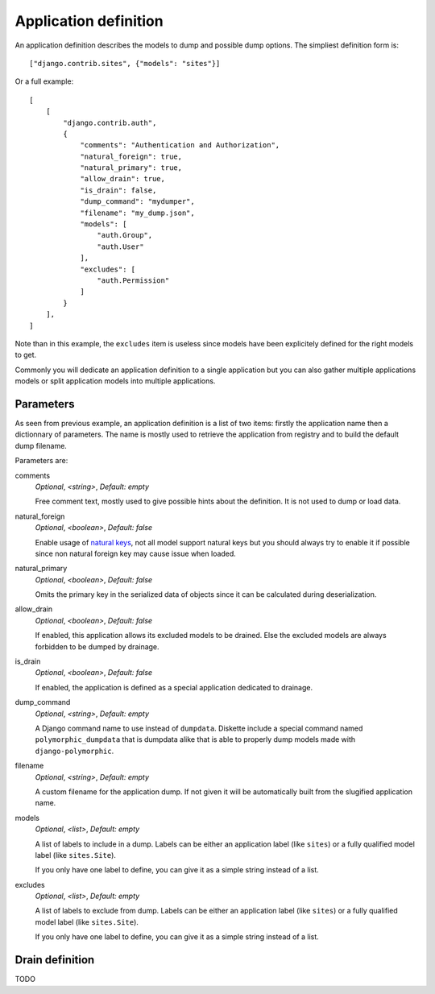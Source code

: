 .. _natural keys: https://docs.djangoproject.com/en/5.0/topics/serialization/#topics-serialization-natural-keys

.. _appdef_intro:

======================
Application definition
======================

An application definition describes the models to dump and possible dump options. The
simpliest definition form is: ::

    ["django.contrib.sites", {"models": "sites"}]

Or a full example: ::

    [
        [
            "django.contrib.auth",
            {
                "comments": "Authentication and Authorization",
                "natural_foreign": true,
                "natural_primary": true,
                "allow_drain": true,
                "is_drain": false,
                "dump_command": "mydumper",
                "filename": "my_dump.json",
                "models": [
                    "auth.Group",
                    "auth.User"
                ],
                "excludes": [
                    "auth.Permission"
                ]
            }
        ],
    ]

Note than in this example, the ``excludes`` item is useless since models have been
explicitely defined for the right models to get.

Commonly you will dedicate an application definition to a single application but you
can also gather multiple applications models or split application models into multiple
applications.

Parameters
**********

As seen from previous example, an application definition is a list of two items:
firstly the application name then a dictionnary of parameters. The name is mostly used
to retrieve the application from registry and to build the default dump filename.

Parameters are:

comments
    *Optional*, *<string>*, *Default: empty*

    Free comment text, mostly used to give possible hints about the definition. It is
    not used to dump or load data.

natural_foreign
    *Optional*, *<boolean>*, *Default: false*

    Enable usage of `natural keys`_, not all model support natural keys but you should
    always try to enable it if possible since non natural foreign key may cause issue
    when loaded.

natural_primary
    *Optional*, *<boolean>*, *Default: false*

    Omits the primary key in the serialized data of objects since it can be calculated
    during deserialization.

allow_drain
    *Optional*, *<boolean>*, *Default: false*

    If enabled, this application allows its excluded models to be drained. Else the
    excluded models are always forbidden to be dumped by drainage.

is_drain
    *Optional*, *<boolean>*, *Default: false*

    If enabled, the application is defined as a special application dedicated to
    drainage.

dump_command
    *Optional*, *<string>*, *Default: empty*

    A Django command name to use instead of ``dumpdata``. Diskette include a special
    command named ``polymorphic_dumpdata`` that is dumpdata alike that is able to
    properly dump models made with ``django-polymorphic``.

filename
    *Optional*, *<string>*, *Default: empty*

    A custom filename for the application dump. If not given it will be automatically
    built from the slugified application name.

models
    *Optional*, *<list>*, *Default: empty*

    A list of labels to include in a dump. Labels can be either an application label
    (like ``sites``) or a fully qualified model label (like ``sites.Site``).

    If you only have one label to define, you can give it as a simple string instead
    of a list.

excludes
    *Optional*, *<list>*, *Default: empty*

    A list of labels to exclude from dump. Labels can be either an application label
    (like ``sites``) or a fully qualified model label (like ``sites.Site``).

    If you only have one label to define, you can give it as a simple string instead
    of a list.


Drain definition
****************

TODO
